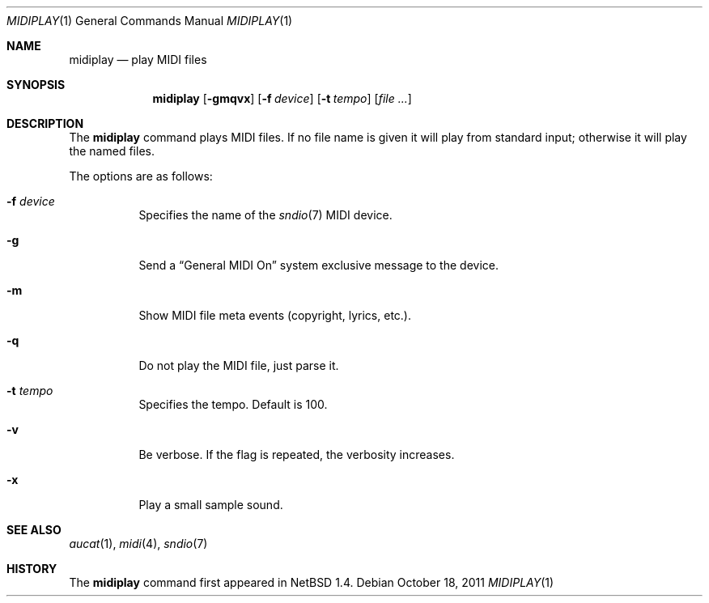 .\" $OpenBSD: midiplay.1,v 1.16 2011/10/18 07:07:25 jmc Exp $
.\" $NetBSD: midiplay.1,v 1.3 1998/08/13 18:26:36 augustss Exp $
.\"
.\" Copyright (c) 1998 The NetBSD Foundation, Inc.
.\" All rights reserved.
.\"
.\" Author: Lennart Augustsson
.\"
.\" Redistribution and use in source and binary forms, with or without
.\" modification, are permitted provided that the following conditions
.\" are met:
.\" 1. Redistributions of source code must retain the above copyright
.\"    notice, this list of conditions and the following disclaimer.
.\" 2. Redistributions in binary form must reproduce the above copyright
.\"    notice, this list of conditions and the following disclaimer in the
.\"    documentation and/or other materials provided with the distribution.
.\"
.\" THIS SOFTWARE IS PROVIDED BY THE NETBSD FOUNDATION, INC. AND CONTRIBUTORS
.\" ``AS IS'' AND ANY EXPRESS OR IMPLIED WARRANTIES, INCLUDING, BUT NOT LIMITED
.\" TO, THE IMPLIED WARRANTIES OF MERCHANTABILITY AND FITNESS FOR A PARTICULAR
.\" PURPOSE ARE DISCLAIMED.  IN NO EVENT SHALL THE FOUNDATION OR CONTRIBUTORS
.\" BE LIABLE FOR ANY DIRECT, INDIRECT, INCIDENTAL, SPECIAL, EXEMPLARY, OR
.\" CONSEQUENTIAL DAMAGES (INCLUDING, BUT NOT LIMITED TO, PROCUREMENT OF
.\" SUBSTITUTE GOODS OR SERVICES; LOSS OF USE, DATA, OR PROFITS; OR BUSINESS
.\" INTERRUPTION) HOWEVER CAUSED AND ON ANY THEORY OF LIABILITY, WHETHER IN
.\" CONTRACT, STRICT LIABILITY, OR TORT (INCLUDING NEGLIGENCE OR OTHERWISE)
.\" ARISING IN ANY WAY OUT OF THE USE OF THIS SOFTWARE, EVEN IF ADVISED OF THE
.\" POSSIBILITY OF SUCH DAMAGE.
.\"
.Dd $Mdocdate: October 18 2011 $
.Dt MIDIPLAY 1
.Os
.Sh NAME
.Nm midiplay
.Nd play MIDI files
.Sh SYNOPSIS
.Nm midiplay
.Op Fl gmqvx
.Op Fl f Ar device
.Op Fl t Ar tempo
.Op Ar
.Sh DESCRIPTION
The
.Nm
command plays MIDI files.
If no file name is given it will play from standard input;
otherwise it will play the named files.
.Pp
The options are as follows:
.Bl -tag -width Ds
.It Fl f Ar device
Specifies the name of the
.Xr sndio 7
MIDI device.
.It Fl g
Send a
.Dq General MIDI On
system exclusive message to the device.
.It Fl m
Show MIDI file meta events (copyright, lyrics, etc.).
.It Fl q
Do not play the MIDI file, just parse it.
.It Fl t Ar tempo
Specifies the tempo.
Default is 100.
.It Fl v
Be verbose.
If the flag is repeated, the verbosity increases.
.It Fl x
Play a small sample sound.
.El
.Sh SEE ALSO
.Xr aucat 1 ,
.Xr midi 4 ,
.Xr sndio 7
.Sh HISTORY
The
.Nm
command first appeared in
.Nx 1.4 .
